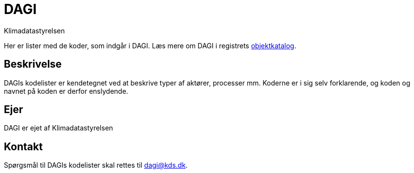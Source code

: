 = DAGI
:author: Klimadatastyrelsen
:description: {doctitle} indeholder stamdata for registrets kodelister ift. beskrivelse, ejerskab og kontaktoplysninger.
:encoding: utf-8
:keywords: kodeliste, genericode, grunddata
:lang: da
:nofooter:

[#abstract]
Her er lister med de koder, som indgår i {doctitle}. Læs mere om {doctitle} i registrets https://grunddatamodel.datafordeler.dk/objekttypekatalog_to_be/Danmarks%20Administrative%20Geografiske%20Inddeling/package-summary.html[objektkatalog^].

[#description]
== Beskrivelse
{doctitle}s kodelister er kendetegnet ved at beskrive typer af aktører, processer mm. Koderne er i sig selv forklarende, og koden og navnet på koden er derfor enslydende.

[#owner]
== Ejer
{doctitle} er ejet af {author}

[#contact]
== Kontakt
Spørgsmål til {doctitle}s kodelister skal rettes til dagi@kds.dk.
